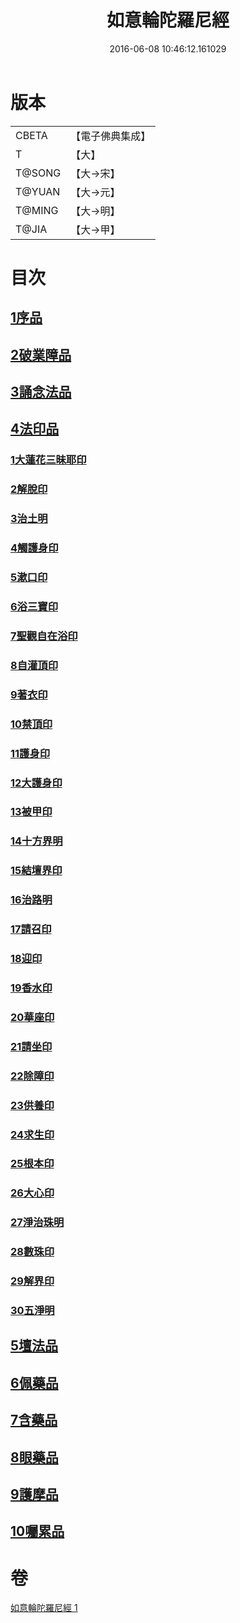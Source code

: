 #+TITLE: 如意輪陀羅尼經 
#+DATE: 2016-06-08 10:46:12.161029

* 版本
 |     CBETA|【電子佛典集成】|
 |         T|【大】     |
 |    T@SONG|【大→宋】   |
 |    T@YUAN|【大→元】   |
 |    T@MING|【大→明】   |
 |     T@JIA|【大→甲】   |

* 目次
** [[file:KR6j0287_001.txt::001-0188b20][1序品]]
** [[file:KR6j0287_001.txt::001-0189b7][2破業障品]]
** [[file:KR6j0287_001.txt::001-0189c22][3誦念法品]]
** [[file:KR6j0287_001.txt::001-0190b17][4法印品]]
*** [[file:KR6j0287_001.txt::001-0190b22][1大蓮花三昧耶印]]
*** [[file:KR6j0287_001.txt::001-0190c10][2解脫印]]
*** [[file:KR6j0287_001.txt::001-0190c22][3治土明]]
*** [[file:KR6j0287_001.txt::001-0190c26][4觸護身印]]
*** [[file:KR6j0287_001.txt::001-0191a5][5漱口印]]
*** [[file:KR6j0287_001.txt::001-0191a13][6浴三寶印]]
*** [[file:KR6j0287_001.txt::001-0191a21][7聖觀自在浴印]]
*** [[file:KR6j0287_001.txt::001-0191b4][8自灌頂印]]
*** [[file:KR6j0287_001.txt::001-0191b12][9著衣印]]
*** [[file:KR6j0287_001.txt::001-0191b20][10禁頂印]]
*** [[file:KR6j0287_001.txt::001-0191b29][11護身印]]
*** [[file:KR6j0287_001.txt::001-0191c9][12大護身印]]
*** [[file:KR6j0287_001.txt::001-0191c14][13被甲印]]
*** [[file:KR6j0287_001.txt::001-0191c20][14十方界明]]
*** [[file:KR6j0287_001.txt::001-0191c24][15結壇界印]]
*** [[file:KR6j0287_001.txt::001-0192a1][16治路明]]
*** [[file:KR6j0287_001.txt::001-0192a8][17請召印]]
*** [[file:KR6j0287_001.txt::001-0192a15][18迎印]]
*** [[file:KR6j0287_001.txt::001-0192a27][19香水印]]
*** [[file:KR6j0287_001.txt::001-0192b4][20華座印]]
*** [[file:KR6j0287_001.txt::001-0192b16][21請坐印]]
*** [[file:KR6j0287_001.txt::001-0192b23][22除障印]]
*** [[file:KR6j0287_001.txt::001-0192c2][23供養印]]
*** [[file:KR6j0287_001.txt::001-0192c12][24求生印]]
*** [[file:KR6j0287_001.txt::001-0192c20][25根本印]]
*** [[file:KR6j0287_001.txt::001-0193a2][26大心印]]
*** [[file:KR6j0287_001.txt::001-0193a6][27淨治珠明]]
*** [[file:KR6j0287_001.txt::001-0193a12][28數珠印]]
*** [[file:KR6j0287_001.txt::001-0193a29][29解界印]]
*** [[file:KR6j0287_001.txt::001-0193b8][30五淨明]]
** [[file:KR6j0287_001.txt::001-0193b16][5壇法品]]
** [[file:KR6j0287_001.txt::001-0194a14][6佩藥品]]
** [[file:KR6j0287_001.txt::001-0194b14][7含藥品]]
** [[file:KR6j0287_001.txt::001-0195a9][8眼藥品]]
** [[file:KR6j0287_001.txt::001-0195c14][9護摩品]]
** [[file:KR6j0287_001.txt::001-0196a24][10囑累品]]

* 卷
[[file:KR6j0287_001.txt][如意輪陀羅尼經 1]]

